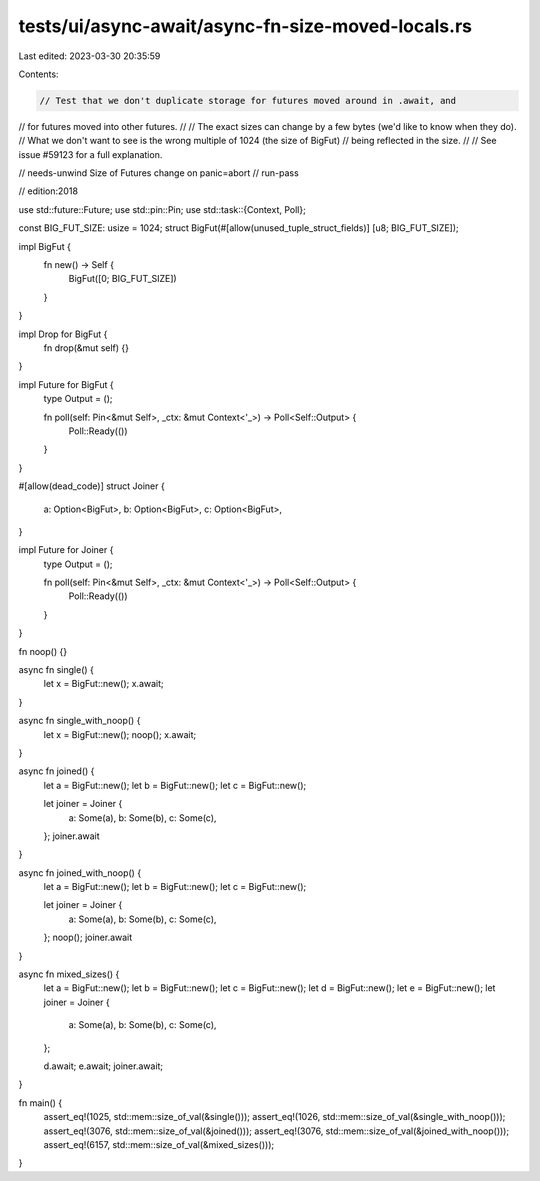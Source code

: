 tests/ui/async-await/async-fn-size-moved-locals.rs
==================================================

Last edited: 2023-03-30 20:35:59

Contents:

.. code-block:: rs

    // Test that we don't duplicate storage for futures moved around in .await, and
// for futures moved into other futures.
//
// The exact sizes can change by a few bytes (we'd like to know when they do).
// What we don't want to see is the wrong multiple of 1024 (the size of BigFut)
// being reflected in the size.
//
// See issue #59123 for a full explanation.

// needs-unwind Size of Futures change on panic=abort
// run-pass

// edition:2018

use std::future::Future;
use std::pin::Pin;
use std::task::{Context, Poll};

const BIG_FUT_SIZE: usize = 1024;
struct BigFut(#[allow(unused_tuple_struct_fields)] [u8; BIG_FUT_SIZE]);

impl BigFut {
    fn new() -> Self {
        BigFut([0; BIG_FUT_SIZE])
    }
}

impl Drop for BigFut {
    fn drop(&mut self) {}
}

impl Future for BigFut {
    type Output = ();

    fn poll(self: Pin<&mut Self>, _ctx: &mut Context<'_>) -> Poll<Self::Output> {
        Poll::Ready(())
    }
}

#[allow(dead_code)]
struct Joiner {
    a: Option<BigFut>,
    b: Option<BigFut>,
    c: Option<BigFut>,
}

impl Future for Joiner {
    type Output = ();

    fn poll(self: Pin<&mut Self>, _ctx: &mut Context<'_>) -> Poll<Self::Output> {
        Poll::Ready(())
    }
}

fn noop() {}

async fn single() {
    let x = BigFut::new();
    x.await;
}

async fn single_with_noop() {
    let x = BigFut::new();
    noop();
    x.await;
}

async fn joined() {
    let a = BigFut::new();
    let b = BigFut::new();
    let c = BigFut::new();

    let joiner = Joiner {
        a: Some(a),
        b: Some(b),
        c: Some(c),
    };
    joiner.await
}

async fn joined_with_noop() {
    let a = BigFut::new();
    let b = BigFut::new();
    let c = BigFut::new();

    let joiner = Joiner {
        a: Some(a),
        b: Some(b),
        c: Some(c),
    };
    noop();
    joiner.await
}

async fn mixed_sizes() {
    let a = BigFut::new();
    let b = BigFut::new();
    let c = BigFut::new();
    let d = BigFut::new();
    let e = BigFut::new();
    let joiner = Joiner {
        a: Some(a),
        b: Some(b),
        c: Some(c),
    };

    d.await;
    e.await;
    joiner.await;
}

fn main() {
    assert_eq!(1025, std::mem::size_of_val(&single()));
    assert_eq!(1026, std::mem::size_of_val(&single_with_noop()));
    assert_eq!(3076, std::mem::size_of_val(&joined()));
    assert_eq!(3076, std::mem::size_of_val(&joined_with_noop()));
    assert_eq!(6157, std::mem::size_of_val(&mixed_sizes()));
}


